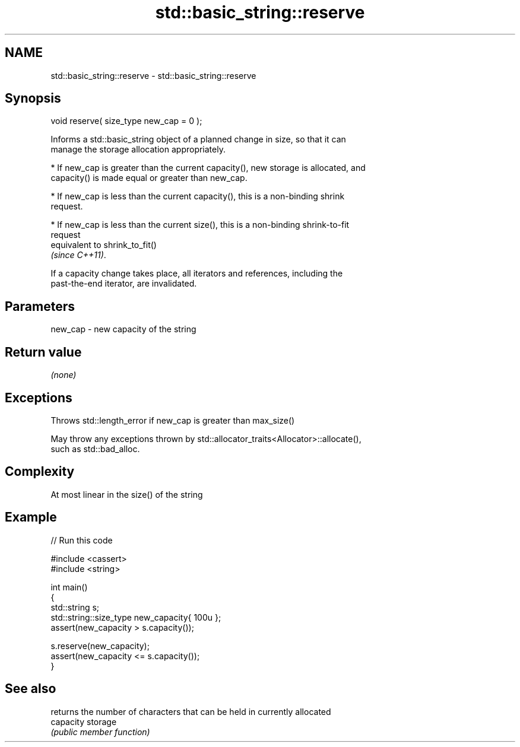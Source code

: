 .TH std::basic_string::reserve 3 "2018.03.28" "http://cppreference.com" "C++ Standard Libary"
.SH NAME
std::basic_string::reserve \- std::basic_string::reserve

.SH Synopsis
   void reserve( size_type new_cap = 0 );

   Informs a std::basic_string object of a planned change in size, so that it can
   manage the storage allocation appropriately.

     * If new_cap is greater than the current capacity(), new storage is allocated, and
       capacity() is made equal or greater than new_cap.

     * If new_cap is less than the current capacity(), this is a non-binding shrink
       request.

     * If new_cap is less than the current size(), this is a non-binding shrink-to-fit
       request
       equivalent to shrink_to_fit()
       \fI(since C++11)\fP.

   If a capacity change takes place, all iterators and references, including the
   past-the-end iterator, are invalidated.

.SH Parameters

   new_cap - new capacity of the string

.SH Return value

   \fI(none)\fP

.SH Exceptions

   Throws std::length_error if new_cap is greater than max_size()

   May throw any exceptions thrown by std::allocator_traits<Allocator>::allocate(),
   such as std::bad_alloc.

.SH Complexity

   At most linear in the size() of the string

.SH Example

   
// Run this code

 #include <cassert>
 #include <string>

 int main()
 {
     std::string s;
     std::string::size_type new_capacity{ 100u };
     assert(new_capacity > s.capacity());

     s.reserve(new_capacity);
     assert(new_capacity <= s.capacity());
 }

.SH See also

            returns the number of characters that can be held in currently allocated
   capacity storage
            \fI(public member function)\fP
